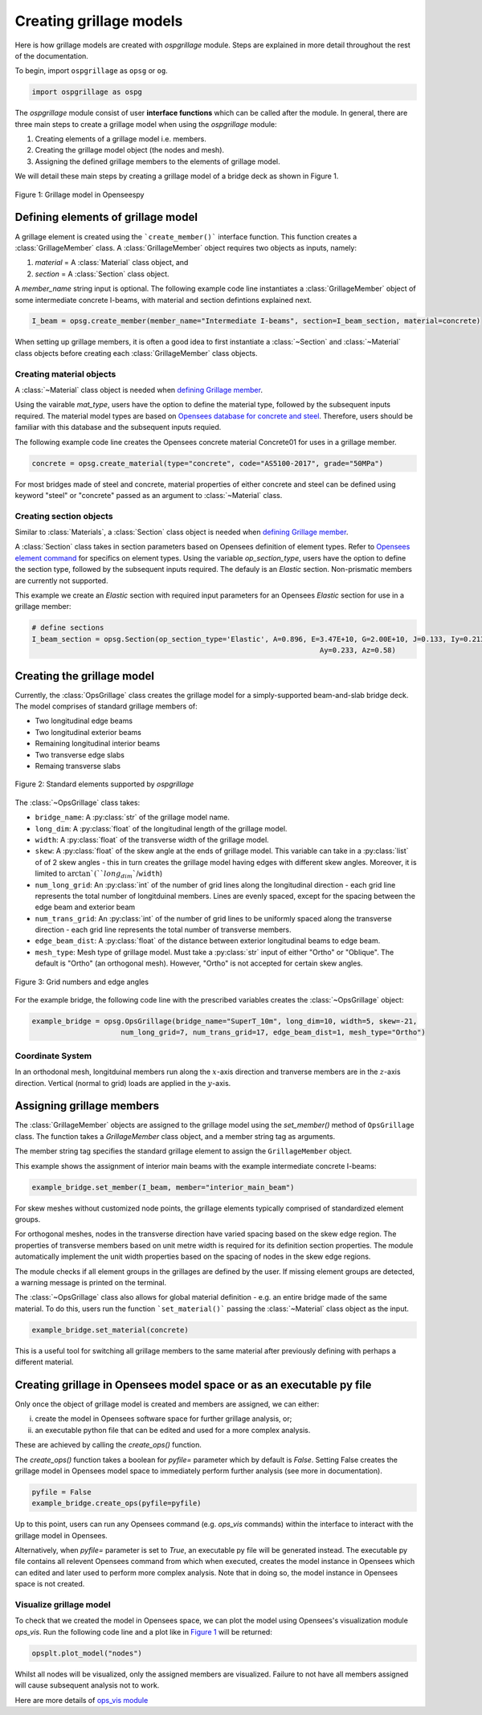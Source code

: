 ========================
Creating grillage models
========================
Here is how grillage models are created with *ospgrillage* module. Steps are explained in more detail
throughout the rest of the documentation.

To begin, import ``ospgrillage`` as ``opsg`` or ``og``.

.. code-block:: python

    import ospgrillage as ospg


The *ospgrillage* module consist of user **interface functions** which can be called after the module.
In general, there are three main steps to create a grillage model when using the *ospgrillage* module:

#. Creating elements of a grillage model i.e. members.
#. Creating the grillage model object (the nodes and mesh).
#. Assigning the defined grillage members to the elements of grillage model.

We will detail these main steps by creating a grillage model of a bridge deck as shown in Figure 1.

.. _Figure 1:

..  figure:: ../../_images/42degnegative10m.png
    :align: center
    :scale: 50 %

    Figure 1: Grillage model in Openseespy

.. _defining Grillage member:

Defining elements of grillage model
------------------------------------------------------------------
A grillage element is created using the ```create_member()``` interface function. This function creates a
:class:`GrillageMember` class. A :class:`GrillageMember` object requires two objects as inputs, namely:

#. *material* = A :class:`Material` class object, and
#. *section* = A :class:`Section` class object.

A *member_name* string input is optional. The following example code line instantiates a :class:`GrillageMember` object of some intermediate concrete I-beams,
with material and section defintions explained next.

.. code-block:: python

    I_beam = opsg.create_member(member_name="Intermediate I-beams", section=I_beam_section, material=concrete)

When setting up grillage members, it is often a good idea to first instantiate a :class:`~Section` and :class:`~Material` class objects before creating
each :class:`GrillageMember` class objects.

Creating material objects
^^^^^^^^^^^^^^^^^^^^^^^^^^^^^^^^^^^^^
A :class:`~Material` class object is needed when `defining Grillage member`_.

Using the vairable *mat_type*, users have the option to define the material type,
followed by the subsequent inputs required.
The material model types are based on `Opensees database for concrete and steel <https://openseespydoc.readthedocs.io/en/latest/src/uniaxialMaterial.html#steel-reinforcing-steel-materials>`_.
Therefore, users should be familiar with this database and the subsequent inputs requied.

The following example code line creates the Opensees concrete material Concrete01 for uses in a grillage member.

.. code-block:: python

    concrete = opsg.create_material(type="concrete", code="AS5100-2017", grade="50MPa")

For most bridges made of steel and concrete, material properties of either concrete and steel can be defined using
keyword "steel" or "concrete" passed as an argument to :class:`~Material` class.

Creating section objects
^^^^^^^^^^^^^^^^^^^^^^^^^^^^^^^^^^^^^
Similar to :class:`Materials`, a :class:`Section` class object is needed when `defining Grillage member`_.

A :class:`Section` class takes in section parameters based on Opensees definition of element types.
Refer to `Opensees element command <https://openseespydoc.readthedocs.io/en/latest/src/element.html>`_ for specifics on
element types.
Using the variable *op_section_type*, users have the option to define the section type,
followed by the subsequent inputs required. The defauly is an *Elastic* section.
Non-prismatic members are currently not supported.

This example we create an *Elastic* section with required input parameters for an Opensees *Elastic* section for use in a grillage member:

.. code-block:: python

    # define sections
    I_beam_section = opsg.Section(op_section_type='Elastic', A=0.896, E=3.47E+10, G=2.00E+10, J=0.133, Iy=0.213, Iz=0.259,
									Ay=0.233, Az=0.58)


Creating the grillage model
-------------------------------------------
Currently, the :class:`OpsGrillage` class creates the grillage model for a simply-supported
beam-and-slab bridge deck. The model comprises of standard grillage members of:

- Two longitudinal edge beams
- Two longitudinal exterior beams
- Remaining longitudinal interior beams
- Two transverse edge slabs
- Remaing transverse slabs

..  figure:: ../../_images/Standard_elements.PNG
    :align: center
    :scale: 75 %

    Figure 2: Standard elements supported by *ospgrillage*

The :class:`~OpsGrillage` class takes:

- ``bridge_name``: A :py:class:`str` of the grillage model name.
- ``long_dim``: A :py:class:`float` of the longitudinal length of the grillage model.
- ``width``: A :py:class:`float` of the transverse width of the grillage model.
- ``skew``: A :py:class:`float` of the skew angle at the ends of grillage model. This variable can take in a :py:class:`list` of of 2 skew angles - this in turn creates the grillage model having edges with different skew angles. Moreover, it is limited to :math:`\arctan`(``long_dim``/``width``)
- ``num_long_grid``: An :py:class:`int` of the number of grid lines along the longitudinal direction - each grid line represents the total number of longitduinal members. Lines are evenly spaced, except for the spacing between the edge beam and exterior beam
- ``num_trans_grid``: An :py:class:`int` of the number of grid lines to be uniformly spaced along the transverse direction - each grid line represents the total number of transverse members.
- ``edge_beam_dist``: A :py:class:`float` of the distance between exterior longitudinal beams to edge beam.
- ``mesh_type``: Mesh type of grillage model. Must take a :py:class:`str` input of either "Ortho" or "Oblique". The default is "Ortho" (an orthogonal mesh). However, "Ortho" is not accepted for certain skew angles.


..  figure:: ../../_images/edge_angles.PNG
    :align: center
    :scale: 75 %

    Figure 3: Grid numbers and edge angles


For the example bridge, the following code line with the prescribed variables creates the :class:`~OpsGrillage` object:

.. code-block:: python

    example_bridge = opsg.OpsGrillage(bridge_name="SuperT_10m", long_dim=10, width=5, skew=-21,
                         num_long_grid=7, num_trans_grid=17, edge_beam_dist=1, mesh_type="Ortho")


Coordinate System
^^^^^^^^^^^^^^^^^^^^^^^^^^^^^^^^^^^^^
In an orthodonal mesh, longitduinal members run along the :math:`x`-axis direction and tranverse members are in the :math:`z`-axis direction.
Vertical (normal to grid) loads are applied in the :math:`y`-axis.



Assigning grillage members
-------------------------------------------------
The :class:`GrillageMember` objects are assigned to the grillage model using the `set_member()` method of ``OpsGrillage`` class. The function takes a `GrillageMember` class
object, and a member string tag as arguments. 

The member string tag specifies the standard grillage element to assign the ``GrillageMember`` object.


.. list-table:: Table: 1 Current supported member string and tags
   :widths: 25 25 50
   :header-rows: 0

   * - `edge_beam`
     - Elements along x axis at top and bottom edges of mesh (z = 0, z = width)
   * - `exterior_main_beam_1`
     - Elements along first grid line after bottom edge (z = 0)
   * - `exterior_main_beam_2`
     - Elements along first grid line after top edge (z = width)
   * - `interior_main_beam`
     - For all elements in x direction between grid lines of exterior_main_beam_1 and exterior_main_beam_2
   * - `start_edge`
     - Elements along z axis where longitudinal grid line x = 0
   * - `end_edge`
     - Elements along z axis where longitudinal grid line x = Length
   * - `transverse_slab`
     - For all elements in transverse direction between start_edge and end_edge


This example shows the assignment of interior main beams with the example intermediate concrete I-beams:

.. code-block:: python
    
	example_bridge.set_member(I_beam, member="interior_main_beam")


For skew meshes without customized node points, the grillage elements typically comprised of standardized element groups.

For orthogonal meshes, nodes in the transverse direction have varied spacing based on the skew edge region.
The properties of transverse members based on unit metre width is required for its definition section properties.
The module automatically implement the unit width properties based on the spacing of nodes in the skew edge regions.

The module checks if all element groups in the grillages are defined by the user. If missing element groups are detected,
a warning message is printed on the terminal.

The :class:`~OpsGrillage` class also allows for global material definition - e.g. an entire bridge made of the same
material. To do this, users run the function ```set_material()``` passing the :class:`~Material` class object as the
input.

.. code-block:: python

    example_bridge.set_material(concrete)


This is a useful tool for switching all grillage members to the same material after previously defining with perhaps a different material.

Creating grillage in Opensees model space or as an executable py file
-----------------------------------------------------------
Only once the object of grillage model is created and members are assigned, we can either: 

(i) create the model in Opensees software space for further grillage analysis, or;
(ii) an executable python file that can be edited and used for a more complex analysis.

These are achieved by calling the `create_ops()` function. 

The `create_ops()` function takes a boolean for `pyfile=` parameter which by default is `False`. 
Setting False creates the
grillage model in Opensees model space to immediately perform further analysis (see more in documentation). 

.. code-block:: python

    pyfile = False
    example_bridge.create_ops(pyfile=pyfile)

Up to this point, users can run any Opensees command (e.g. `ops_vis` commands) within the interface to interact with
the grillage model in Opensees.

Alternatively, when `pyfile=` parameter is set to `True`, an executable py file will be generated instead. 
The executable py file contains all relevent Opensees command from which when executed, 
creates the model instance in Opensees which can edited and later used to perform more complex analysis.
Note that in doing so, the model instance in Opensees space is not created.

Visualize grillage model
^^^^^^^^^^^^^^^^^^^^^^^^^^^^^^^^^^^^^
To check that we created the model in Opensees space, we can plot the model using Opensees's visualization module `ops_vis`.
Run the following code line and a plot like in `Figure 1`_ will be returned:

.. code-block:: python

    opsplt.plot_model("nodes")
	
Whilst all nodes will be visualized, only the assigned members are visualized.
Failure to not have all members assigned will cause subsequent analysis not to work.

Here are more details of `ops_vis module <https://openseespydoc.readthedocs.io/en/latest/src/ops_vis.html>`_
